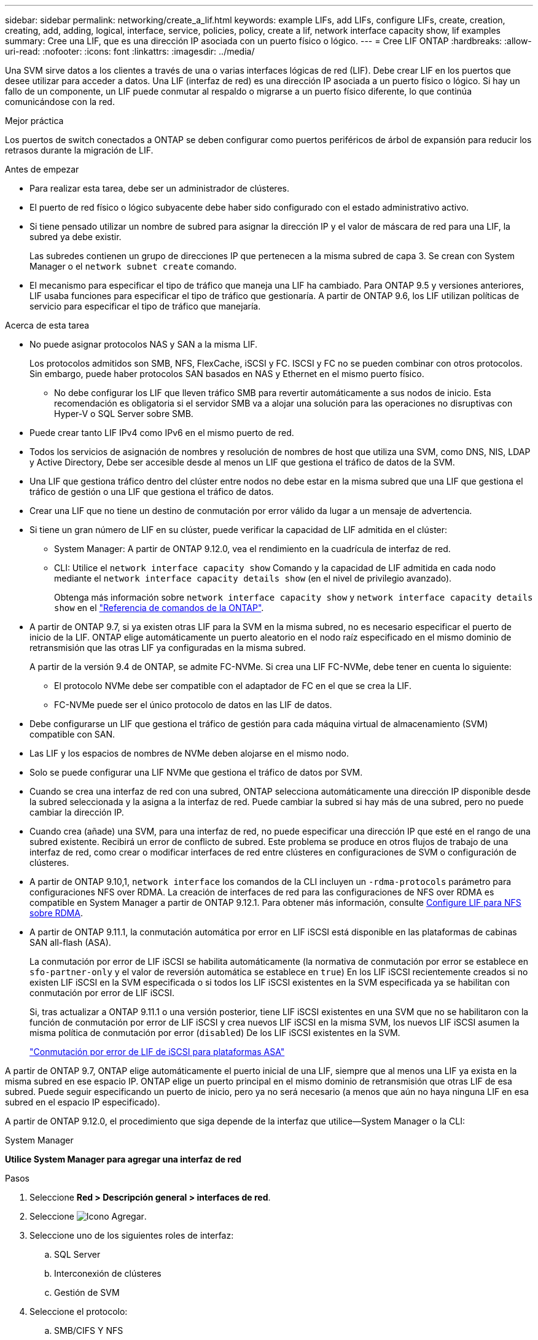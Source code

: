 ---
sidebar: sidebar 
permalink: networking/create_a_lif.html 
keywords: example LIFs, add LIFs, configure LIFs, create, creation, creating, add, adding, logical, interface, service, policies, policy, create a lif, network interface capacity show, lif examples 
summary: Cree una LIF, que es una dirección IP asociada con un puerto físico o lógico. 
---
= Cree LIF ONTAP
:hardbreaks:
:allow-uri-read: 
:nofooter: 
:icons: font
:linkattrs: 
:imagesdir: ../media/


[role="lead"]
Una SVM sirve datos a los clientes a través de una o varias interfaces lógicas de red (LIF). Debe crear LIF en los puertos que desee utilizar para acceder a datos. Una LIF (interfaz de red) es una dirección IP asociada a un puerto físico o lógico. Si hay un fallo de un componente, un LIF puede conmutar al respaldo o migrarse a un puerto físico diferente, lo que continúa comunicándose con la red.

.Mejor práctica
Los puertos de switch conectados a ONTAP se deben configurar como puertos periféricos de árbol de expansión para reducir los retrasos durante la migración de LIF.

.Antes de empezar
* Para realizar esta tarea, debe ser un administrador de clústeres.
* El puerto de red físico o lógico subyacente debe haber sido configurado con el estado administrativo activo.
* Si tiene pensado utilizar un nombre de subred para asignar la dirección IP y el valor de máscara de red para una LIF, la subred ya debe existir.
+
Las subredes contienen un grupo de direcciones IP que pertenecen a la misma subred de capa 3. Se crean con System Manager o el `network subnet create` comando.

* El mecanismo para especificar el tipo de tráfico que maneja una LIF ha cambiado. Para ONTAP 9.5 y versiones anteriores, LIF usaba funciones para especificar el tipo de tráfico que gestionaría. A partir de ONTAP 9.6, los LIF utilizan políticas de servicio para especificar el tipo de tráfico que manejaría.


.Acerca de esta tarea
* No puede asignar protocolos NAS y SAN a la misma LIF.
+
Los protocolos admitidos son SMB, NFS, FlexCache, iSCSI y FC. ISCSI y FC no se pueden combinar con otros protocolos. Sin embargo, puede haber protocolos SAN basados en NAS y Ethernet en el mismo puerto físico.

+
** No debe configurar los LIF que lleven tráfico SMB para revertir automáticamente a sus nodos de inicio. Esta recomendación es obligatoria si el servidor SMB va a alojar una solución para las operaciones no disruptivas con Hyper-V o SQL Server sobre SMB.


* Puede crear tanto LIF IPv4 como IPv6 en el mismo puerto de red.
* Todos los servicios de asignación de nombres y resolución de nombres de host que utiliza una SVM, como DNS, NIS, LDAP y Active Directory, Debe ser accesible desde al menos un LIF que gestiona el tráfico de datos de la SVM.
* Una LIF que gestiona tráfico dentro del clúster entre nodos no debe estar en la misma subred que una LIF que gestiona el tráfico de gestión o una LIF que gestiona el tráfico de datos.
* Crear una LIF que no tiene un destino de conmutación por error válido da lugar a un mensaje de advertencia.
* Si tiene un gran número de LIF en su clúster, puede verificar la capacidad de LIF admitida en el clúster:
+
** System Manager: A partir de ONTAP 9.12.0, vea el rendimiento en la cuadrícula de interfaz de red.
** CLI: Utilice el `network interface capacity show` Comando y la capacidad de LIF admitida en cada nodo mediante el `network interface capacity details show` (en el nivel de privilegio avanzado).
+
Obtenga más información sobre `network interface capacity show` y `network interface capacity details show` en el link:https://docs.netapp.com/us-en/ontap-cli/search.html?q=network+interface+capacity+show["Referencia de comandos de la ONTAP"^].



* A partir de ONTAP 9.7, si ya existen otras LIF para la SVM en la misma subred, no es necesario especificar el puerto de inicio de la LIF. ONTAP elige automáticamente un puerto aleatorio en el nodo raíz especificado en el mismo dominio de retransmisión que las otras LIF ya configuradas en la misma subred.
+
A partir de la versión 9.4 de ONTAP, se admite FC-NVMe. Si crea una LIF FC-NVMe, debe tener en cuenta lo siguiente:

+
** El protocolo NVMe debe ser compatible con el adaptador de FC en el que se crea la LIF.
** FC-NVMe puede ser el único protocolo de datos en las LIF de datos.


* Debe configurarse un LIF que gestiona el tráfico de gestión para cada máquina virtual de almacenamiento (SVM) compatible con SAN.
* Las LIF y los espacios de nombres de NVMe deben alojarse en el mismo nodo.
* Solo se puede configurar una LIF NVMe que gestiona el tráfico de datos por SVM.
* Cuando se crea una interfaz de red con una subred, ONTAP selecciona automáticamente una dirección IP disponible desde la subred seleccionada y la asigna a la interfaz de red. Puede cambiar la subred si hay más de una subred, pero no puede cambiar la dirección IP.
* Cuando crea (añade) una SVM, para una interfaz de red, no puede especificar una dirección IP que esté en el rango de una subred existente. Recibirá un error de conflicto de subred. Este problema se produce en otros flujos de trabajo de una interfaz de red, como crear o modificar interfaces de red entre clústeres en configuraciones de SVM o configuración de clústeres.
* A partir de ONTAP 9.10,1, `network interface` los comandos de la CLI incluyen un `-rdma-protocols` parámetro para configuraciones NFS over RDMA. La creación de interfaces de red para las configuraciones de NFS over RDMA es compatible en System Manager a partir de ONTAP 9.12.1. Para obtener más información, consulte xref:../nfs-rdma/configure-lifs-task.html[Configure LIF para NFS sobre RDMA].
* A partir de ONTAP 9.11.1, la conmutación automática por error en LIF iSCSI está disponible en las plataformas de cabinas SAN all-flash (ASA).
+
La conmutación por error de LIF iSCSI se habilita automáticamente (la normativa de conmutación por error se establece en `sfo-partner-only` y el valor de reversión automática se establece en `true`) En los LIF iSCSI recientemente creados si no existen LIF iSCSI en la SVM especificada o si todos los LIF iSCSI existentes en la SVM especificada ya se habilitan con conmutación por error de LIF iSCSI.

+
Si, tras actualizar a ONTAP 9.11.1 o una versión posterior, tiene LIF iSCSI existentes en una SVM que no se habilitaron con la función de conmutación por error de LIF iSCSI y crea nuevos LIF iSCSI en la misma SVM, los nuevos LIF iSCSI asumen la misma política de conmutación por error (`disabled`) De los LIF iSCSI existentes en la SVM.

+
link:../san-admin/asa-iscsi-lif-fo-task.html["Conmutación por error de LIF de iSCSI para plataformas ASA"]



A partir de ONTAP 9.7, ONTAP elige automáticamente el puerto inicial de una LIF, siempre que al menos una LIF ya exista en la misma subred en ese espacio IP. ONTAP elige un puerto principal en el mismo dominio de retransmisión que otras LIF de esa subred. Puede seguir especificando un puerto de inicio, pero ya no será necesario (a menos que aún no haya ninguna LIF en esa subred en el espacio IP especificado).

A partir de ONTAP 9.12.0, el procedimiento que siga depende de la interfaz que utilice--System Manager o la CLI:

[role="tabbed-block"]
====
.System Manager
--
*Utilice System Manager para agregar una interfaz de red*

.Pasos
. Seleccione *Red > Descripción general > interfaces de red*.
. Seleccione image:icon_add.gif["Icono Agregar"].
. Seleccione uno de los siguientes roles de interfaz:
+
.. SQL Server
.. Interconexión de clústeres
.. Gestión de SVM


. Seleccione el protocolo:
+
.. SMB/CIFS Y NFS
.. ISCSI
.. FC
.. NVMe/FC
.. NVMe/TCP


. Asigne un nombre a la LIF o acepte el nombre generado a partir de sus selecciones anteriores.
. Acepte el nodo de inicio o use el menú desplegable para seleccionar uno.
. Si al menos una subred está configurada en el espacio IP de la SVM seleccionada, se muestra la lista desplegable de subred.
+
.. Si selecciona una subred, selecciónela en el menú desplegable.
.. Si continúa sin una subred, se mostrará el menú desplegable dominio de retransmisión:
+
... Especifique la dirección IP. Si la dirección IP está en uso, aparecerá un mensaje de advertencia.
... Especifique una máscara de subred.




. Seleccione el puerto de inicio en el dominio de difusión, automáticamente (recomendado) o seleccionando uno en el menú desplegable. El control de puerto de inicio se muestra en función del dominio de difusión o de la selección de subred.
. Guarde la interfaz de red.


--
.CLI
--
*Utilice la CLI para crear un LIF*

.Pasos
. Determine los puertos de dominio de retransmisión que desea usar para la LIF.
+
`network port broadcast-domain show -ipspace _ipspace1_`

+
....
IPspace     Broadcast                       Update
Name        Domain name   MTU   Port List   Status Details
ipspace1
            default       1500
                                node1:e0d   complete
                                node1:e0e   complete
                                node2:e0d   complete
                                node2:e0e   complete
....
. Compruebe que la subred que desea utilizar para las LIF contiene suficientes direcciones IP sin usar.
+
`network subnet show -ipspace _ipspace1_`

. Cree uno o varios LIF en los puertos que desee utilizar para acceder a los datos.
+

CAUTION: NetApp recomienda crear objetos de subred para todas las LIF en SVM de datos. Esto es especialmente importante en las configuraciones de MetroCluster, donde el objeto de subred permite a ONTAP determinar los destinos de conmutación por error en el clúster de destino porque cada objeto de subred tiene un dominio de retransmisión asociado. Para obtener instrucciones, consulte link:../networking/create_a_subnet.html["Cree una subred"].

+
....
network interface create -vserver _SVM_name_ -lif _lif_name_ -service-policy _service_policy_name_ -home-node _node_name_ -home-port port_name {-address _IP_address_ - netmask _Netmask_value_ | -subnet-name _subnet_name_} -firewall- policy _policy_ -auto-revert {true|false}
....
+
** `-home-node` Es el nodo al que devuelve el LIF cuando el `network interface revert` El comando se ejecuta en la LIF.
+
También puede especificar si el LIF debe volver automáticamente al nodo raíz y al puerto raíz con la opción -auto-revert.

+
Obtenga más información sobre `network interface revert` en el link:https://docs.netapp.com/us-en/ontap-cli/network-interface-revert.html["Referencia de comandos de la ONTAP"^].

** `-home-port` Es el puerto físico o lógico al que devuelve la LIF cuando el `network interface revert` El comando se ejecuta en la LIF.
** Puede especificar una dirección IP con el `-address` y.. `-netmask` o puede activar la asignación desde una subred con el `-subnet_name` opción.
** Al usar una subred para suministrar la dirección IP y la máscara de red, si la subred se definió con una puerta de enlace, se añadirá automáticamente a la SVM una ruta predeterminada a esa puerta de enlace cuando se cree una LIF con dicha subred.
** Si asigna direcciones IP manualmente (sin una subred), es posible que deba configurar una ruta predeterminada para una puerta de enlace si hay clientes o controladores de dominio en una subred IP diferente. Obtenga más información sobre `network route create` en el link:https://docs.netapp.com/us-en/ontap-cli/network-route-create.html["Referencia de comandos de la ONTAP"^].
** `-auto-revert` Permite especificar si un LIF de datos se revierte automáticamente a su nodo principal en circunstancias como el inicio, los cambios en el estado de la base de datos de gestión o el momento en que se realiza la conexión de red. El valor predeterminado es `false`, pero puede establecerlo en `true` según las políticas de administración de red del entorno.
**  `-service-policy` A partir de ONTAP 9.5, puede asignar una política de servicio para la LIF con el `-service-policy` opción.
Cuando se especifica una política de servicio para una LIF, la política se usa para construir un rol predeterminado, una política de conmutación por error y una lista de protocolos de datos para la LIF. En ONTAP 9.5, las políticas de servicio solo se admiten para los servicios entre iguales de BGP y interconexión de clústeres. En ONTAP 9.6, puede crear políticas de servicio para varios servicios de datos y gestión.
** `-data-protocol` Permite crear una LIF compatible con los protocolos FCP o NVMe/FC. Esta opción no es necesaria al crear una LIF de IP.


. *Opcional*: Asigne una dirección IPv6 en la opción -address:
+
.. Utilice el comando network ndp prefix show para ver la lista de prefijos RA aprendidos en varias interfaces.
+
La `network ndp prefix show` el comando está disponible en el nivel de privilegio avanzado.

.. Utilice el formato `prefix::id` Para construir la dirección IPv6 manualmente.
+
`prefix` es el prefijo aprendido en varias interfaces.

+
Para obtener la `id`, elija un número hexadecimal aleatorio de 64 bits.



. Compruebe que la configuración de la interfaz LIF es correcta.
+
`network interface show -vserver vs1`

+
....
          Logical    Status     Network         Current   Current Is
Vserver   Interface  Admin/Oper Address/Mask    Node      Port    Home
--------- ---------- ---------- --------------- --------- ------- ----
vs1
           lif1       up/up      10.0.0.128/24   node1     e0d     true
....
+
Obtenga más información sobre `network interface show` en el link:https://docs.netapp.com/us-en/ontap-cli/network-interface-show.html["Referencia de comandos de la ONTAP"^].

. Confirmar que la configuración del grupo de recuperación tras fallos es la deseada.
+
`network interface show -failover -vserver _vs1_`

+
....
         Logical    Home       Failover        Failover
Vserver  interface  Node:Port  Policy          Group
-------- ---------- ---------  ---------       --------
vs1
         lif1       node1:e0d  system-defined  ipspace1
Failover Targets: node1:e0d, node1:e0e, node2:e0d, node2:e0e
....
. Compruebe que se pueda acceder a la dirección IP configurada:


|===


| Para verificar una... | Usar... 


| Dirección IPv4 | ping de red 


| Dirección IPv6 | red ping6 
|===
.Ejemplos
El siguiente comando crea una LIF y especifica la dirección IP y los valores de máscara de red mediante el `-address` y.. `-netmask` parámetros:

....
network interface create -vserver vs1.example.com -lif datalif1 -service-policy default-data-files -home-node node-4 -home-port e1c -address 192.0.2.145 -netmask 255.255.255.0 -auto-revert true
....
El siguiente comando crea una LIF y asigna valores de dirección IP y máscara de red a partir de la subred especificada (denominada cliente1_sub):

....
network interface create -vserver vs3.example.com -lif datalif3 -service-policy default-data-files -home-node node-3 -home-port e1c -subnet-name client1_sub - auto-revert true
....
El siguiente comando crea una LIF de NVMe/FC y especifica el `nvme-fc` protocolo de datos:

....
network interface create -vserver vs1.example.com -lif datalif1 -data-protocol nvme-fc -home-node node-4 -home-port 1c -address 192.0.2.145 -netmask 255.255.255.0 -auto-revert true
....
--
====